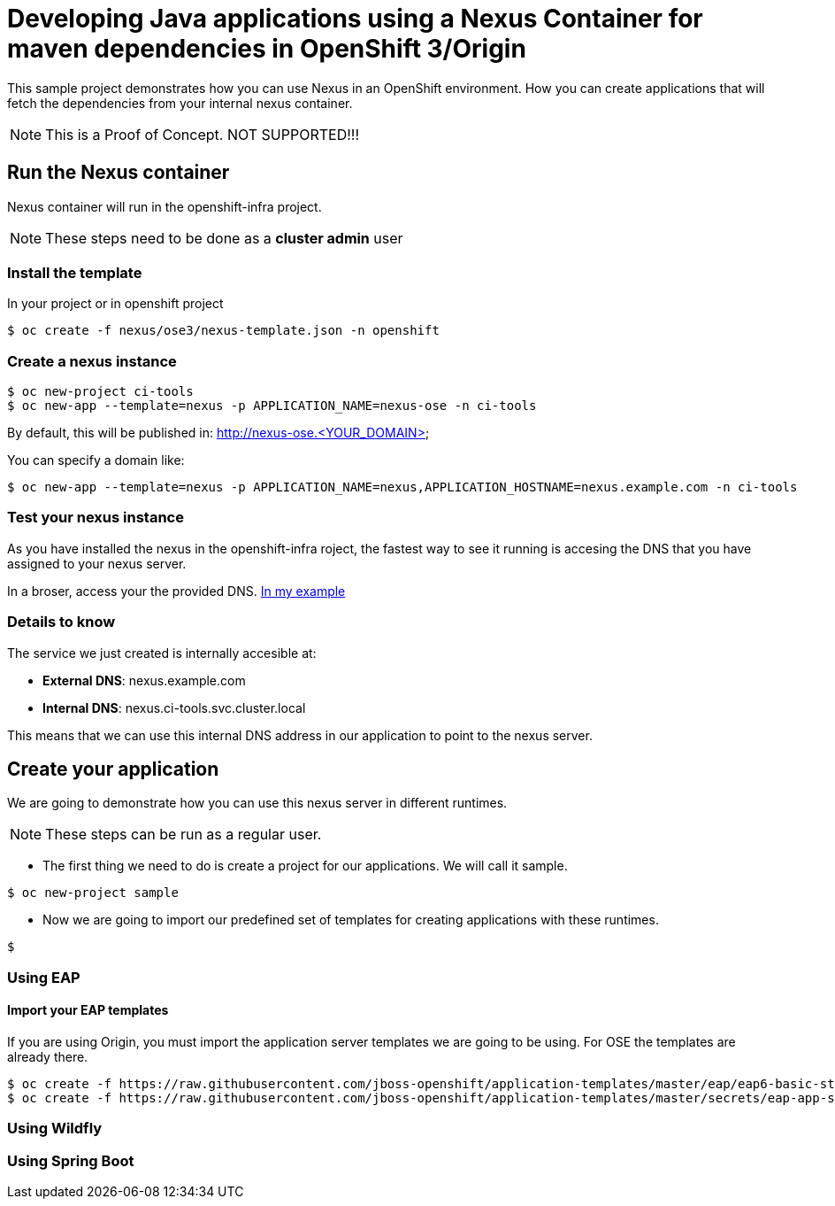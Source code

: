= Developing Java applications using a Nexus Container for maven dependencies in OpenShift 3/Origin

This sample project demonstrates how you can use Nexus in an OpenShift environment. How you can create applications that will fetch the dependencies from your internal nexus container.

NOTE: This is a Proof of Concept. NOT SUPPORTED!!!


== Run the Nexus container
Nexus container will run in the openshift-infra project.

NOTE: These steps need to be done as a *cluster admin* user

=== Install the template
In your project or in openshift project 

----
$ oc create -f nexus/ose3/nexus-template.json -n openshift
----

=== Create a nexus instance

----
$ oc new-project ci-tools
$ oc new-app --template=nexus -p APPLICATION_NAME=nexus-ose -n ci-tools
----

By default, this will be published in: http://nexus-ose.<YOUR_DOMAIN>

You can specify a domain like:

----
$ oc new-app --template=nexus -p APPLICATION_NAME=nexus,APPLICATION_HOSTNAME=nexus.example.com -n ci-tools
----

=== Test your nexus instance
As you have installed the nexus in the openshift-infra roject, the fastest way to see it running is accesing the DNS that you have assigned to your nexus server.

In a broser, access your the provided DNS. http://nexus.example.com[In my example]

=== Details to know
The service we just created is internally accesible at:

* *External DNS*: nexus.example.com
* *Internal DNS*: nexus.ci-tools.svc.cluster.local

This means that we can use this internal DNS address in our application to point to the nexus server.

== Create your application
We are going to demonstrate how you can use this nexus server in different runtimes.

NOTE: These steps can be run as a regular user.

* The first thing we need to do is create a project for our applications. We will call it sample.

----
$ oc new-project sample
----

* Now we are going to import our predefined set of templates for creating applications with these runtimes.

----
$ 
----


=== Using EAP

==== Import your EAP templates
If you are using Origin, you must import the application server templates we are going to be using. For OSE the templates are already there. 

----
$ oc create -f https://raw.githubusercontent.com/jboss-openshift/application-templates/master/eap/eap6-basic-sti.json
$ oc create -f https://raw.githubusercontent.com/jboss-openshift/application-templates/master/secrets/eap-app-secret.json
----


=== Using Wildfly

=== Using Spring Boot

